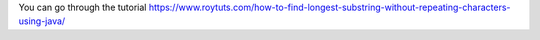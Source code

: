 You can go through the tutorial https://www.roytuts.com/how-to-find-longest-substring-without-repeating-characters-using-java/
